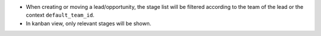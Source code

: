 - When creating or moving a lead/opportunity, the stage list will be filtered
  according to the team of the lead or the context ``default_team_id``.
- In kanban view, only relevant stages will be shown.